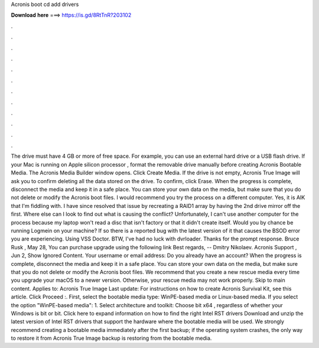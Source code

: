 Acronis boot cd add drivers

𝐃𝐨𝐰𝐧𝐥𝐨𝐚𝐝 𝐡𝐞𝐫𝐞 ===> https://is.gd/8RtTnR?203102

.

.

.

.

.

.

.

.

.

.

.

.

The drive must have 4 GB or more of free space. For example, you can use an external hard drive or a USB flash drive. If your Mac is running on Apple silicon processor , format the removable drive manually before creating Acronis Bootable Media.
The Acronis Media Builder window opens. Click Create Media. If the drive is not empty, Acronis True Image will ask you to confirm deleting all the data stored on the drive. To confirm, click Erase. When the progress is complete, disconnect the media and keep it in a safe place. You can store your own data on the media, but make sure that you do not delete or modify the Acronis boot files. I would recommend you try the process on a different computer. Yes, it is AIK that I'm fiddling with.
I have since resolved that issue by recreating a RAID1 array by having the 2nd drive mirror off the first. Where else can I look to find out what is causing the conflict? Unfortunately, I can't use another computer for the process because my laptop won't read a disc that isn't factory or that it didn't create itself.
Would you by chance be running Logmein on your machine? If so there is a reported bug with the latest version of it that causes the BSOD error you are experiencing. Using VSS Doctor. BTW, I've had no luck with dvrloader. Thanks for the prompt response. Bruce Rusk , May 28,  You can purchase upgrade using the following link Best regards, -- Dmitry Nikolaev.
Acronis Support , Jun 2,  Show Ignored Content. Your username or email address: Do you already have an account? When the progress is complete, disconnect the media and keep it in a safe place.
You can store your own data on the media, but make sure that you do not delete or modify the Acronis boot files. We recommend that you create a new rescue media every time you upgrade your macOS to a newer version.
Otherwise, your rescue media may not work properly. Skip to main content. Applies to: Acronis True Image  Last update:  For instructions on how to create Acronis Survival Kit, see this article. Click Proceed :. First, select the bootable media type: WinPE-based media or Linux-based media. If you select the option "WinPE-based media": 1. Select architecture and toolkit: Choose bit x64 , regardless of whether your Windows is bit or bit. Click here to expand information on how to find the right Intel RST drivers Download and unzip the latest version of Intel RST drivers that support the hardware where the bootable media will be used.
We strongly recommend creating a bootable media immediately after the first backup; if the operating system crashes, the only way to restore it from Acronis True Image backup is restoring from the bootable media.